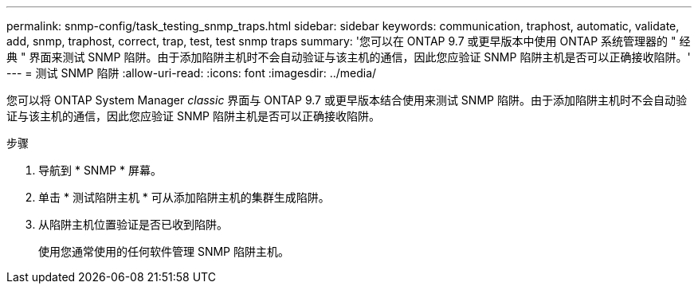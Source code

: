 ---
permalink: snmp-config/task_testing_snmp_traps.html 
sidebar: sidebar 
keywords: communication, traphost, automatic, validate, add, snmp, traphost, correct, trap, test, test snmp traps 
summary: '您可以在 ONTAP 9.7 或更早版本中使用 ONTAP 系统管理器的 " 经典 " 界面来测试 SNMP 陷阱。由于添加陷阱主机时不会自动验证与该主机的通信，因此您应验证 SNMP 陷阱主机是否可以正确接收陷阱。' 
---
= 测试 SNMP 陷阱
:allow-uri-read: 
:icons: font
:imagesdir: ../media/


[role="lead"]
您可以将 ONTAP System Manager _classic_ 界面与 ONTAP 9.7 或更早版本结合使用来测试 SNMP 陷阱。由于添加陷阱主机时不会自动验证与该主机的通信，因此您应验证 SNMP 陷阱主机是否可以正确接收陷阱。

.步骤
. 导航到 * SNMP * 屏幕。
. 单击 * 测试陷阱主机 * 可从添加陷阱主机的集群生成陷阱。
. 从陷阱主机位置验证是否已收到陷阱。
+
使用您通常使用的任何软件管理 SNMP 陷阱主机。


